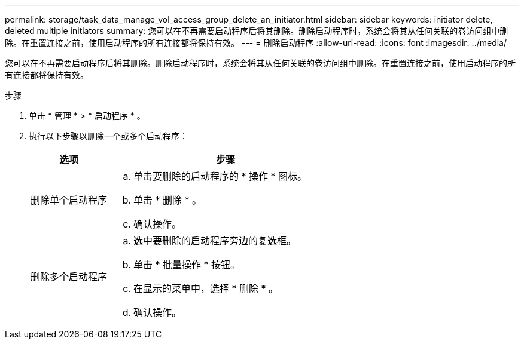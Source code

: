 ---
permalink: storage/task_data_manage_vol_access_group_delete_an_initiator.html 
sidebar: sidebar 
keywords: initiator delete, deleted multiple initiators 
summary: 您可以在不再需要启动程序后将其删除。删除启动程序时，系统会将其从任何关联的卷访问组中删除。在重置连接之前，使用启动程序的所有连接都将保持有效。 
---
= 删除启动程序
:allow-uri-read: 
:icons: font
:imagesdir: ../media/


[role="lead"]
您可以在不再需要启动程序后将其删除。删除启动程序时，系统会将其从任何关联的卷访问组中删除。在重置连接之前，使用启动程序的所有连接都将保持有效。

.步骤
. 单击 * 管理 * > * 启动程序 * 。
. 执行以下步骤以删除一个或多个启动程序：
+
[cols="25,75"]
|===
| 选项 | 步骤 


 a| 
删除单个启动程序
 a| 
.. 单击要删除的启动程序的 * 操作 * 图标。
.. 单击 * 删除 * 。
.. 确认操作。




 a| 
删除多个启动程序
 a| 
.. 选中要删除的启动程序旁边的复选框。
.. 单击 * 批量操作 * 按钮。
.. 在显示的菜单中，选择 * 删除 * 。
.. 确认操作。


|===

